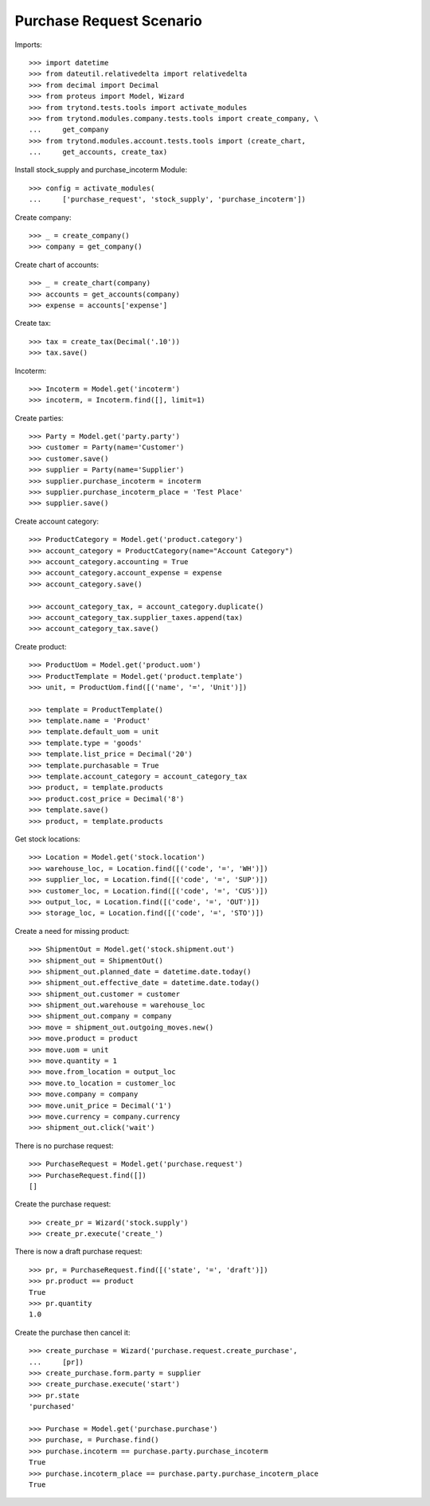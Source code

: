 =========================
Purchase Request Scenario
=========================

Imports::

    >>> import datetime
    >>> from dateutil.relativedelta import relativedelta
    >>> from decimal import Decimal
    >>> from proteus import Model, Wizard
    >>> from trytond.tests.tools import activate_modules
    >>> from trytond.modules.company.tests.tools import create_company, \
    ...     get_company
    >>> from trytond.modules.account.tests.tools import (create_chart,
    ...     get_accounts, create_tax)

Install stock_supply and purchase_incoterm Module::

    >>> config = activate_modules(
    ...     ['purchase_request', 'stock_supply', 'purchase_incoterm'])

Create company::

    >>> _ = create_company()
    >>> company = get_company()

Create chart of accounts::

    >>> _ = create_chart(company)
    >>> accounts = get_accounts(company)
    >>> expense = accounts['expense']

Create tax::

    >>> tax = create_tax(Decimal('.10'))
    >>> tax.save()

Incoterm::

    >>> Incoterm = Model.get('incoterm')
    >>> incoterm, = Incoterm.find([], limit=1)

Create parties::

    >>> Party = Model.get('party.party')
    >>> customer = Party(name='Customer')
    >>> customer.save()
    >>> supplier = Party(name='Supplier')
    >>> supplier.purchase_incoterm = incoterm
    >>> supplier.purchase_incoterm_place = 'Test Place'
    >>> supplier.save()

Create account category::

    >>> ProductCategory = Model.get('product.category')
    >>> account_category = ProductCategory(name="Account Category")
    >>> account_category.accounting = True
    >>> account_category.account_expense = expense
    >>> account_category.save()

    >>> account_category_tax, = account_category.duplicate()
    >>> account_category_tax.supplier_taxes.append(tax)
    >>> account_category_tax.save()

Create product::

    >>> ProductUom = Model.get('product.uom')
    >>> ProductTemplate = Model.get('product.template')
    >>> unit, = ProductUom.find([('name', '=', 'Unit')])

    >>> template = ProductTemplate()
    >>> template.name = 'Product'
    >>> template.default_uom = unit
    >>> template.type = 'goods'
    >>> template.list_price = Decimal('20')
    >>> template.purchasable = True
    >>> template.account_category = account_category_tax
    >>> product, = template.products
    >>> product.cost_price = Decimal('8')
    >>> template.save()
    >>> product, = template.products

Get stock locations::

    >>> Location = Model.get('stock.location')
    >>> warehouse_loc, = Location.find([('code', '=', 'WH')])
    >>> supplier_loc, = Location.find([('code', '=', 'SUP')])
    >>> customer_loc, = Location.find([('code', '=', 'CUS')])
    >>> output_loc, = Location.find([('code', '=', 'OUT')])
    >>> storage_loc, = Location.find([('code', '=', 'STO')])

Create a need for missing product::

    >>> ShipmentOut = Model.get('stock.shipment.out')
    >>> shipment_out = ShipmentOut()
    >>> shipment_out.planned_date = datetime.date.today()
    >>> shipment_out.effective_date = datetime.date.today()
    >>> shipment_out.customer = customer
    >>> shipment_out.warehouse = warehouse_loc
    >>> shipment_out.company = company
    >>> move = shipment_out.outgoing_moves.new()
    >>> move.product = product
    >>> move.uom = unit
    >>> move.quantity = 1
    >>> move.from_location = output_loc
    >>> move.to_location = customer_loc
    >>> move.company = company
    >>> move.unit_price = Decimal('1')
    >>> move.currency = company.currency
    >>> shipment_out.click('wait')

There is no purchase request::

    >>> PurchaseRequest = Model.get('purchase.request')
    >>> PurchaseRequest.find([])
    []

Create the purchase request::

    >>> create_pr = Wizard('stock.supply')
    >>> create_pr.execute('create_')

There is now a draft purchase request::

    >>> pr, = PurchaseRequest.find([('state', '=', 'draft')])
    >>> pr.product == product
    True
    >>> pr.quantity
    1.0

Create the purchase then cancel it::

    >>> create_purchase = Wizard('purchase.request.create_purchase',
    ...     [pr])
    >>> create_purchase.form.party = supplier
    >>> create_purchase.execute('start')
    >>> pr.state
    'purchased'

    >>> Purchase = Model.get('purchase.purchase')
    >>> purchase, = Purchase.find()
    >>> purchase.incoterm == purchase.party.purchase_incoterm
    True
    >>> purchase.incoterm_place == purchase.party.purchase_incoterm_place
    True
